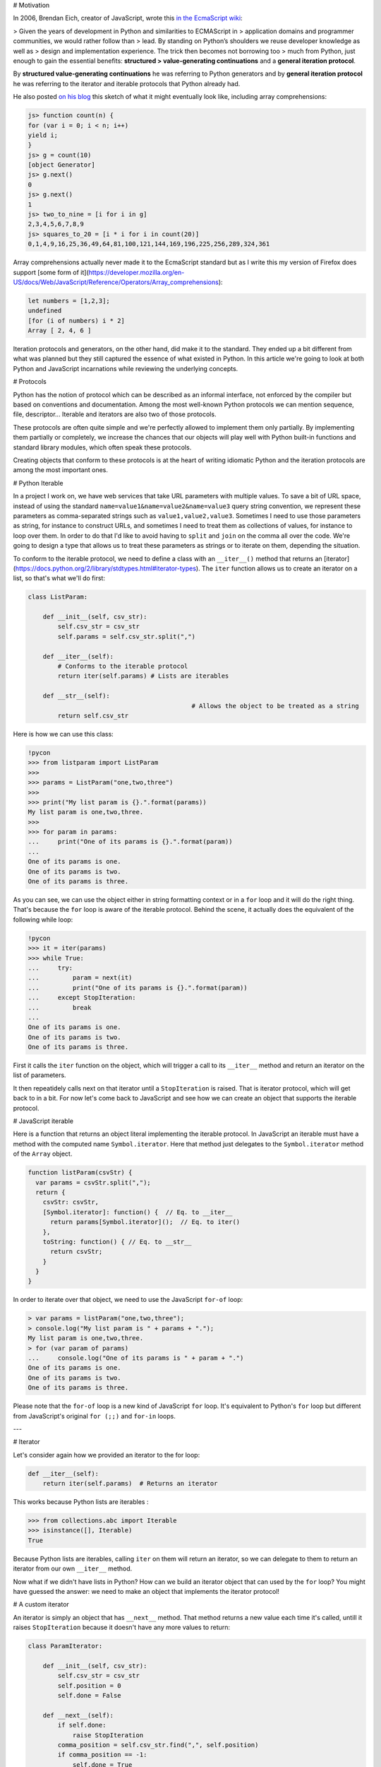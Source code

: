 # Motivation

In 2006, Brendan Eich, creator of JavaScript, wrote this `in the EcmaScript wiki <http://wiki.ecmascript.org/doku.php?id=discussion:iterators_and_generators#iterators_and_generators>`_:

> Given the years of development in Python and similarities to ECMAScript in
> application domains and programmer communities, we would rather follow than
> lead. By standing on Python’s shoulders we reuse developer knowledge as well as
> design and implementation experience. The trick then becomes not borrowing too
> much from Python, just enough to gain the essential benefits: **structured
> value-generating continuations** and a **general iteration protocol**.

By **structured value-generating continuations** he was referring to Python generators and by **general iteration protocol** he was
referring to the iterator and iterable protocols that Python already had.

He also posted `on his blog <https://brendaneich.com/2006/02/python-and-javascript/>`_ this sketch of what it might eventually look like, including array comprehensions:

.. sourcecode:: javascript

    js> function count(n) {
    for (var i = 0; i < n; i++)
    yield i;
    }
    js> g = count(10)
    [object Generator]
    js> g.next()
    0
    js> g.next()
    1
    js> two_to_nine = [i for i in g]
    2,3,4,5,6,7,8,9
    js> squares_to_20 = [i * i for i in count(20)]
    0,1,4,9,16,25,36,49,64,81,100,121,144,169,196,225,256,289,324,361

Array comprehensions actually never made it to the EcmaScript standard but as I
write this my version of Firefox does support [some form of it](https://developer.mozilla.org/en-US/docs/Web/JavaScript/Reference/Operators/Array_comprehensions):

.. sourcecode:: javascript

    let numbers = [1,2,3];
    undefined
    [for (i of numbers) i * 2]
    Array [ 2, 4, 6 ]

Iteration protocols and generators, on the other hand, did make it to the
standard. They ended up a bit different from what was planned but they still
captured the essence of what existed in Python. In this article we're going
to look at both Python and JavaScript incarnations while reviewing the
underlying concepts.


# Protocols

Python has the notion of protocol which can be described as an informal
interface, not enforced by the compiler but based on conventions and
documentation. Among the most well-known Python protocols we can mention
sequence, file, descriptor... Iterable and iterators are also two of those
protocols.

These protocols are often quite simple and we're perfectly allowed to
implement them only partially. By implementing them partially or completely,
we increase the chances that our objects will play well with Python built-in
functions and standard library modules, which often speak these protocols.

Creating objects that conform to these protocols is at the heart of writing
idiomatic Python and the iteration protocols are among the most important
ones.

# Python Iterable

In a project I work on, we have web services that take URL parameters with
multiple values. To save a bit of URL space, instead of using the standard
``name=value1&name=value2&name=value3`` query string convention, we represent
these parameters as comma-separated strings such as ``value1,value2,value3``.
Sometimes I need to use those parameters as string, for instance to construct
URLs, and sometimes I need to treat them as collections of values, for
instance to loop over them. In order to do that I'd like to avoid having to ``split`` and ``join`` on the comma all over the code. We're going to design a type that allows us to
treat these parameters as strings or to iterate on them, depending the
situation.

To conform to the iterable protocol, we need to define a class with an ``__iter__()`` method that returns an [iterator](https://docs.python.org/2/library/stdtypes.html#iterator-types). The ``iter`` function allows us to create an iterator on a list, so that's what we'll do first:


.. sourcecode:: python

    class ListParam:

        def __init__(self, csv_str):
            self.csv_str = csv_str
            self.params = self.csv_str.split(",")

        def __iter__(self):
            # Conforms to the iterable protocol
            return iter(self.params) # Lists are iterables

        def __str__(self):
						# Allows the object to be treated as a string
            return self.csv_str


Here is how we can use this class:

.. sourcecode:: pycon


    !pycon
    >>> from listparam import ListParam
    >>> 
    >>> params = ListParam("one,two,three")
    >>> 
    >>> print("My list param is {}.".format(params))
    My list param is one,two,three.
    >>> 
    >>> for param in params:
    ...     print("One of its params is {}.".format(param))
    ... 
    One of its params is one.
    One of its params is two.
    One of its params is three.

As you can see, we can use the object either in string formatting context or
in a ``for`` loop and it will do the right thing. That's because the ``for`` loop is aware of the iterable protocol. Behind the scene, it actually does the equivalent of the following while loop:

.. sourcecode:: pycon

    !pycon
    >>> it = iter(params)
    >>> while True:
    ...     try:
    ...         param = next(it)
    ...         print("One of its params is {}.".format(param))
    ...     except StopIteration:
    ...         break
    ... 
    One of its params is one.
    One of its params is two.
    One of its params is three.

First it calls the ``iter`` function on the object, which will trigger a call
to its ``__iter__`` method and return an iterator on the list of parameters.

It then repeatidely calls next on that iterator until a ``StopIteration`` is raised. That is iterator protocol, which will get back to in a bit. For now let's come back to JavaScript and see how we can create an object that supports the iterable protocol.

# JavaScript iterable

.. sourcecode:: javascript

Here is a function that returns an object literal implementing the iterable
protocol. In JavaScript an iterable must have a method with the computed name
``Symbol.iterator``. Here that method just delegates to the ``Symbol.iterator`` method of the ``Array`` object.


.. sourcecode:: javascript

    function listParam(csvStr) {
      var params = csvStr.split(",");
      return {
        csvStr: csvStr,
        [Symbol.iterator]: function() {  // Eq. to __iter__
          return params[Symbol.iterator]();  // Eq. to iter()
        },
        toString: function() { // Eq. to __str__
          return csvStr;
        }
      }
    }

In order to iterate over that object, we need to use the  JavaScript ``for-of`` loop:

.. sourcecode:: javascript

    > var params = listParam("one,two,three");
    > console.log("My list param is " + params + ".");
    My list param is one,two,three.
    > for (var param of params)
    ...     console.log("One of its params is " + param + ".")
    One of its params is one.
    One of its params is two.
    One of its params is three.


Please note that the ``for-of`` loop is a new kind of JavaScript ``for`` loop. It's equivalent to Python's ``for`` loop but different from JavaScript's original ``for (;;)`` and ``for-in`` loops.

---

# Iterator

Let's consider again how we provided an iterator to the for loop:


.. sourcecode:: python

    def __iter__(self):
        return iter(self.params)  # Returns an iterator

This works because Python lists are iterables :

.. sourcecode:: pycon

    >>> from collections.abc import Iterable
    >>> isinstance([], Iterable)
    True

Because Python lists are iterables, calling ``iter`` on them will return an iterator, so we can delegate to them to return an iterator from our own ``__iter__`` method.

Now what if we didn't have lists in Python? How can we build an iterator
object that can used by the ``for`` loop? You might have guessed the answer: we need to make an object that implements the iterator protocol!

# A custom iterator

An iterator is simply an object that has ``__next__`` method. That method returns a new value each time it's called, untill it raises ``StopIteration`` because it doesn't have any more values to return:

.. sourcecode:: python

    class ParamIterator:

        def __init__(self, csv_str):
            self.csv_str = csv_str
            self.position = 0
            self.done = False

        def __next__(self):
            if self.done:
                raise StopIteration
            comma_position = self.csv_str.find(",", self.position)
            if comma_position == -1:
                self.done = True
                return self.csv_str[self.position:]
            else:
                result = self.csv_str[self.position:comma_position]
                self.position = comma_position + 1
                return result

        # Something's actually missing to make it a proper iterator.
        # We'll come back to it.

## Using our custom iterator

Now instead of relying on Python lists to implement our iterable, we can use
our new iterator type:

.. sourcecode:: python

    from paramiterator import ParamIterator

    class ListParam:

        def __init__(self, csv_str):
            self.csv_str = csv_str

        def __str__(self):
            return self.csv_str

        def __iter__(self):
            return ParamIterator(self.csv_str)

## JavaScript custom iterator

The JavaScript way to make iterators is similar in essence but differs slightly in the details:

.. sourcecode:: javascript

     function paramIterator(csv_str) {
       var position = 0;
       var done = false;
       return {
         next: function() {
           if (done)
             return {done: true, value: undefined};
           var commaPosition = csv_str.indexOf(",", position);
           if (commaPosition === -1) {
             done = true;                          // No comma found
             var value = csv_str.slice(position);  // Return what's left
           } else {
             // Extract string from here to next comma
             var value = csv_str.slice(position, commaPosition);
             position = commaPosition + 1; // Advance to char after comma
           }
           return {done: false, value: value};
         }
       }
     }

The method to implement is called ``next`` instead of ``__next__`` but most
importantly it doesn't raise and exception when it has no more values to returni. Instead, each time it's called, it returns an object with a ``done``
property, indicating if it has returned all available values, and a
``value`` property holding the value itself:


.. sourcecode:: javascript

    > var it = paramIterator("one,two,three");
    > it.next()
    { done: false, value: 'one' }
    > it.next()
    { done: false, value: 'two' }
    > it.next()
    { done: false, value: 'three' }
    > it.next()
    { done: true, value: undefined }


## Using our JS iterator in an iterable

.. sourcecode:: javascript

    function listParam(csvStr) {
      var params = csvStr.split(",");
      return {
        csvStr: csvStr,
        [Symbol.iterator]: function() {
          return paramIterator(csvStr);
        },
        toString: function() {
          return csvStr;
        }
      }
    }

Let's try it:

.. sourcecode:: javascript

  	> var params = listParam("one,two,three");
  	> console.log("My list param is " + params + ".");
  	My list param is one,two,three.
  	> for (var param of params)
  	...     console.log("One of its params is " + param + ".")
  	One of its params is one.
  	One of its params is two.
  	One of its params is three.

---

# Iterators made easy: generators

    !py
    >>> def make_gen():
    ...    yield "one"
    ...    yield "two"
    ...    yield "three"
    ... 
    >>> gen = make_gen()
    >>> next(gen)
    'one'
    >>> next(gen)
    'two'
    >>> next(gen)
    'three'
    >>> next(gen)
    Traceback (most recent call last):
      File "<stdin>", line 1, in <module>
    StopIteration
    >>> from collections.abc import Iterator
    >>> isinstance(gen, Iterator)
    True


---

# Generator-based iterable

  	!py
    class ListParam:

        def __init__(self, csv_str):
            self.csv_str = csv_str

        def __str__(self):
            return self.csv_str

        def __iter__(self):
            position = 0
            comma_position = self.csv_str.find(",", position)
            while comma_position != -1:
                yield self.csv_str[position:comma_position]
                position = comma_position + 1
                comma_position = self.csv_str.find(",", position)
            yield self.csv_str[position:]


---

# Generators in JavaScript

    !js
    > function* make_gen() {
    ... yield "one";
    ... yield "two";
    ... yield "three";
    ... }
    > var gen = make_gen();
    > gen.next()
    { value: 'one', done: false }
    > gen.next()
    { value: 'two', done: false }
    > gen.next()
    { value: 'three', done: false }
    > gen.next()
    { value: undefined, done: true }

---

# Generator-based iterable in JS


  	!js
    function listParam(csvStr) {
      return {
        [Symbol.iterator]: function*() {
          var position = 0;
          var commaPosition = csvStr.indexOf(",", position);
          while (commaPosition != -1) {
            yield csvStr.slice(position, commaPosition);
            position = commaPosition + 1
            commaPosition = csvStr.indexOf(",", position);
          }
          yield csvStr.slice(position);
        },
        toString: function() {
          return csvStr;
        }
      }
    }

